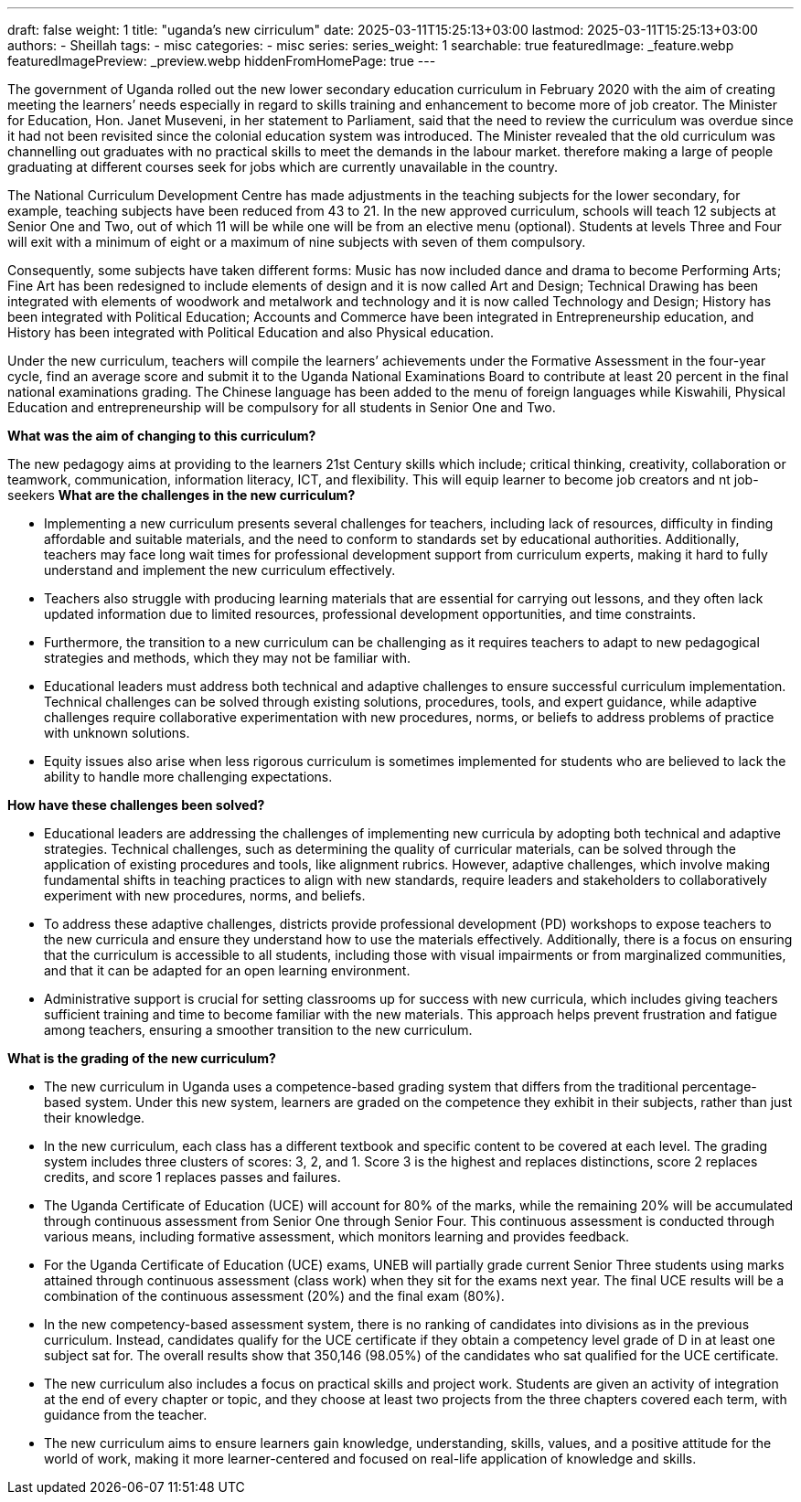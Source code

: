 ---
draft: false
weight: 1
title: "uganda's new cirriculum"
date: 2025-03-11T15:25:13+03:00
lastmod: 2025-03-11T15:25:13+03:00
authors:
  - Sheillah
tags:
  - misc
categories:
  - misc
series:
series_weight: 1
searchable: true
featuredImage: _feature.webp
featuredImagePreview: _preview.webp
hiddenFromHomePage: true
---

The government of Uganda rolled out the new lower secondary education curriculum in February 2020 with the aim of creating meeting the learners’ needs especially in regard to skills training and enhancement to become more of job creator. The Minister for Education, Hon. Janet Museveni, in her statement to Parliament, said that the need to review the curriculum was overdue since it had not been revisited since the colonial education system was introduced. The Minister revealed that the old curriculum was channelling out graduates with no practical skills to meet the demands in the labour market. therefore making a large of people graduating at different courses seek for jobs which are currently unavailable in the country.

The National Curriculum Development Centre has made adjustments in the teaching subjects for the lower secondary, for example, teaching subjects have been reduced from 43 to 21. In the new approved curriculum, schools will teach 12 subjects at Senior One and Two, out of which 11 will be  while one will be from an elective menu (optional). Students at levels Three and Four will exit with a minimum of eight or a maximum of nine subjects with seven of them compulsory.

Consequently, some subjects have taken different forms: Music has now included dance and drama to become Performing Arts; Fine Art has been redesigned to include elements of design and it is now called Art and Design; Technical Drawing has been integrated with elements of woodwork and metalwork and technology and it is now called Technology and Design; History has been integrated with Political Education; Accounts and Commerce have been integrated in Entrepreneurship education, and History has been integrated with Political Education and also Physical education.

Under the new curriculum, teachers will compile the learners’ achievements under the Formative Assessment in the four-year cycle, find an average score and submit it to the Uganda National Examinations Board to contribute at least 20 percent in the final national examinations grading. The Chinese language has been added to the menu of foreign languages while Kiswahili, Physical Education and entrepreneurship will be compulsory for all students in Senior One and Two.

*What was the aim of changing to this curriculum?*

The new pedagogy aims at providing to the learners 21st Century skills which include; critical thinking, creativity, collaboration or teamwork, communication, information literacy, ICT, and flexibility. This will equip learner to become job creators and nt job-seekers
*What are the challenges in the new curriculum?*

* Implementing a new curriculum presents several challenges for teachers, including lack of resources, difficulty in finding affordable and suitable materials, and the need to conform to standards set by educational authorities. Additionally, teachers may face long wait times for professional development support from curriculum experts, making it hard to fully understand and implement the new curriculum effectively.

* Teachers also struggle with producing learning materials that are essential for carrying out lessons, and they often lack updated information due to limited resources, professional development opportunities, and time constraints.

* Furthermore, the transition to a new curriculum can be challenging as it requires teachers to adapt to new pedagogical strategies and methods, which they may not be familiar with.

* Educational leaders must address both technical and adaptive challenges to ensure successful curriculum implementation. Technical challenges can be solved through existing solutions, procedures, tools, and expert guidance, while adaptive challenges require collaborative experimentation with new procedures, norms, or beliefs to address problems of practice with unknown solutions.

* Equity issues also arise when less rigorous curriculum is sometimes implemented for students who are believed to lack the ability to handle more challenging expectations.

*How have these challenges been solved?*

* Educational leaders are addressing the challenges of implementing new curricula by adopting both technical and adaptive strategies. Technical challenges, such as determining the quality of curricular materials, can be solved through the application of existing procedures and tools, like alignment rubrics.
However, adaptive challenges, which involve making fundamental shifts in teaching practices to align with new standards, require leaders and stakeholders to collaboratively experiment with new procedures, norms, and beliefs.

* To address these adaptive challenges, districts provide professional development (PD) workshops to expose teachers to the new curricula and ensure they understand how to use the materials effectively.
Additionally, there is a focus on ensuring that the curriculum is accessible to all students, including those with visual impairments or from marginalized communities, and that it can be adapted for an open learning environment.

* Administrative support is crucial for setting classrooms up for success with new curricula, which includes giving teachers sufficient training and time to become familiar with the new materials.
This approach helps prevent frustration and fatigue among teachers, ensuring a smoother transition to the new curriculum.

*What is the grading of the new curriculum?*


* The new curriculum in Uganda uses a competence-based grading system that differs from the traditional percentage-based system. Under this new system, learners are graded on the competence they exhibit in their subjects, rather than just their knowledge.

* In the new curriculum, each class has a different textbook and specific content to be covered at each level. The grading system includes three clusters of scores: 3, 2, and 1. Score 3 is the highest and replaces distinctions, score 2 replaces credits, and score 1 replaces passes and failures.

* The Uganda Certificate of Education (UCE) will account for 80% of the marks, while the remaining 20% will be accumulated through continuous assessment from Senior One through Senior Four.
This continuous assessment is conducted through various means, including formative assessment, which monitors learning and provides feedback.

* For the Uganda Certificate of Education (UCE) exams, UNEB will partially grade current Senior Three students using marks attained through continuous assessment (class work) when they sit for the exams next year.
The final UCE results will be a combination of the continuous assessment (20%) and the final exam (80%).

* In the new competency-based assessment system, there is no ranking of candidates into divisions as in the previous curriculum. Instead, candidates qualify for the UCE certificate if they obtain a competency level grade of D in at least one subject sat for.
The overall results show that 350,146 (98.05%) of the candidates who sat qualified for the UCE certificate.

* The new curriculum also includes a focus on practical skills and project work. Students are given an activity of integration at the end of every chapter or topic, and they choose at least two projects from the three chapters covered each term, with guidance from the teacher.

* The new curriculum aims to ensure learners gain knowledge, understanding, skills, values, and a positive attitude for the world of work, making it more learner-centered and focused on real-life application of knowledge and skills.





